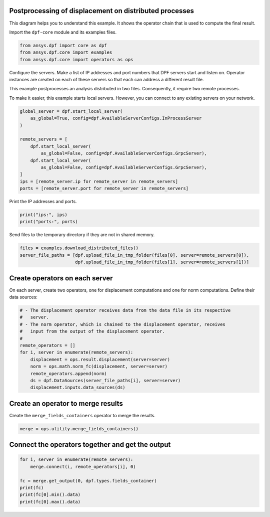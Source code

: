 
.. DO NOT EDIT.
.. THIS FILE WAS AUTOMATICALLY GENERATED BY SPHINX-GALLERY.
.. TO MAKE CHANGES, EDIT THE SOURCE PYTHON FILE:
.. "examples\06-distributed-post\00-distributed_total_disp.py"
.. LINE NUMBERS ARE GIVEN BELOW.

.. only:: html

    .. note::
        :class: sphx-glr-download-link-note

        Click :ref:`here <sphx_glr_download_examples_06-distributed-post_00-distributed_total_disp.py>`
        to download the full example code

.. rst-class:: sphx-glr-example-title

.. _sphx_glr_examples_06-distributed-post_00-distributed_total_disp.py:


.. _ref_distributed_total_disp:

Postprocessing of displacement on distributed processes
~~~~~~~~~~~~~~~~~~~~~~~~~~~~~~~~~~~~~~~~~~~~~~~~~~~~~~~

This diagram helps you to understand this example. It shows
the operator chain that is used to compute the final result.

.. image:: 00-operator-dep.svg
   :align: center
   :width: 400

.. GENERATED FROM PYTHON SOURCE LINES 16-17

Import the ``dpf-core`` module and its examples files.

.. GENERATED FROM PYTHON SOURCE LINES 17-22

.. code-block:: default


    from ansys.dpf import core as dpf
    from ansys.dpf.core import examples
    from ansys.dpf.core import operators as ops








.. GENERATED FROM PYTHON SOURCE LINES 23-33

Configure the servers.
Make a list of IP addresses and port numbers that DPF servers start and
listen on. Operator instances are created on each of these servers so that
each can address a different result file.

This example postprocesses an analysis distributed in two files.
Consequently, it require two remote processes.

To make it easier, this example starts local servers. However, you can
connect to any existing servers on your network.

.. GENERATED FROM PYTHON SOURCE LINES 33-47

.. code-block:: default


    global_server = dpf.start_local_server(
        as_global=True, config=dpf.AvailableServerConfigs.InProcessServer
    )

    remote_servers = [
        dpf.start_local_server(
            as_global=False, config=dpf.AvailableServerConfigs.GrpcServer),
        dpf.start_local_server(
            as_global=False, config=dpf.AvailableServerConfigs.GrpcServer),
    ]
    ips = [remote_server.ip for remote_server in remote_servers]
    ports = [remote_server.port for remote_server in remote_servers]








.. GENERATED FROM PYTHON SOURCE LINES 48-49

Print the IP addresses and ports.

.. GENERATED FROM PYTHON SOURCE LINES 49-52

.. code-block:: default

    print("ips:", ips)
    print("ports:", ports)





.. rst-class:: sphx-glr-script-out

 .. code-block:: none

    ips: ['127.0.0.1', '127.0.0.1']
    ports: [50055, 50056]




.. GENERATED FROM PYTHON SOURCE LINES 53-54

Send files to the temporary directory if they are not in shared memory.

.. GENERATED FROM PYTHON SOURCE LINES 54-58

.. code-block:: default

    files = examples.download_distributed_files()
    server_file_paths = [dpf.upload_file_in_tmp_folder(files[0], server=remote_servers[0]),
                         dpf.upload_file_in_tmp_folder(files[1], server=remote_servers[1])]








.. GENERATED FROM PYTHON SOURCE LINES 59-63

Create operators on each server
~~~~~~~~~~~~~~~~~~~~~~~~~~~~~~~
On each server, create two operators, one for displacement computations
and one for norm computations. Define their data sources:

.. GENERATED FROM PYTHON SOURCE LINES 63-77

.. code-block:: default


    # - The displacement operator receives data from the data file in its respective
    #   server.
    # - The norm operator, which is chained to the displacement operator, receives
    #   input from the output of the displacement operator.
    #
    remote_operators = []
    for i, server in enumerate(remote_servers):
        displacement = ops.result.displacement(server=server)
        norm = ops.math.norm_fc(displacement, server=server)
        remote_operators.append(norm)
        ds = dpf.DataSources(server_file_paths[i], server=server)
        displacement.inputs.data_sources(ds)








.. GENERATED FROM PYTHON SOURCE LINES 78-81

Create an operator to merge results
~~~~~~~~~~~~~~~~~~~~~~~~~~~~~~~~~~~
Create the ``merge_fields_containers`` operator to merge the results.

.. GENERATED FROM PYTHON SOURCE LINES 81-84

.. code-block:: default


    merge = ops.utility.merge_fields_containers()








.. GENERATED FROM PYTHON SOURCE LINES 85-87

Connect the operators together and get the output
~~~~~~~~~~~~~~~~~~~~~~~~~~~~~~~~~~~~~~~~~~~~~~~~~

.. GENERATED FROM PYTHON SOURCE LINES 87-95

.. code-block:: default


    for i, server in enumerate(remote_servers):
        merge.connect(i, remote_operators[i], 0)

    fc = merge.get_output(0, dpf.types.fields_container)
    print(fc)
    print(fc[0].min().data)
    print(fc[0].max().data)




.. rst-class:: sphx-glr-script-out

 .. code-block:: none

    DPF  Fields Container
      with 1 field(s)
      defined on labels: time 

      with:
      - field 0 {time:  1} with Nodal location, 1 components and 432 entities.

    [0.]
    [10.03242272]





.. rst-class:: sphx-glr-timing

   **Total running time of the script:** ( 0 minutes  0.440 seconds)


.. _sphx_glr_download_examples_06-distributed-post_00-distributed_total_disp.py:

.. only:: html

  .. container:: sphx-glr-footer sphx-glr-footer-example


    .. container:: sphx-glr-download sphx-glr-download-python

      :download:`Download Python source code: 00-distributed_total_disp.py <00-distributed_total_disp.py>`

    .. container:: sphx-glr-download sphx-glr-download-jupyter

      :download:`Download Jupyter notebook: 00-distributed_total_disp.ipynb <00-distributed_total_disp.ipynb>`


.. only:: html

 .. rst-class:: sphx-glr-signature

    `Gallery generated by Sphinx-Gallery <https://sphinx-gallery.github.io>`_
